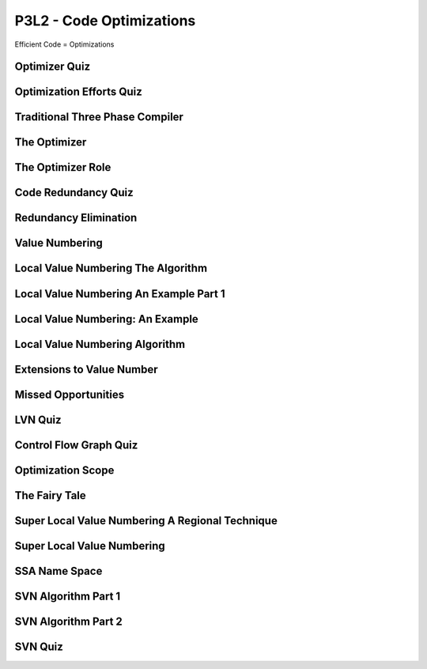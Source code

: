 P3L2 - Code Optimizations
=========================

Efficient Code = Optimizations


Optimizer Quiz
--------------

.. image:: https://dl.dropbox.com/s/a6ieop92yxa5jkh/Screenshot%202017-07-04%2015.36.14.png?dl=0
   :align: center
   :height: 300
   :width: 450


Optimization Efforts Quiz
-------------------------

.. image:: https://dl.dropbox.com/s/o1x13w3bc6omut6/Screenshot%202017-07-04%2015.37.32.png?dl=0
   :align: center
   :height: 300
   :width: 450


Traditional Three Phase Compiler
--------------------------------

.. image:: https://dl.dropbox.com/s/smic95ps19xeeji/Screenshot%202017-07-04%2015.40.15.png?dl=0
   :align: center
   :height: 300
   :width: 450

.. image:: https://dl.dropbox.com/s/8zwux6pr1xo5yyd/Screenshot%202017-07-04%2015.40.42.png?dl=0
   :align: center
   :height: 300
   :width: 450


.. image:: https://dl.dropbox.com/s/bsdacl6b7ub2xyc/Screenshot%202017-07-04%2015.41.20.png?dl=0
   :align: center
   :height: 300
   :width: 450

The Optimizer
-------------

.. image:: https://dl.dropbox.com/s/knhupm6lo5gafox/Screenshot%202017-07-04%2015.45.31.png?dl=0
   :align: center
   :height: 300
   :width: 450


The Optimizer Role
------------------

.. image:: https://dl.dropbox.com/s/xdhtahjlgniywfc/Screenshot%202017-07-04%2015.46.34.png?dl=0
   :align: center
   :height: 300
   :width: 450


.. image:: https://dl.dropbox.com/s/t9luyf12e1as3qi/Screenshot%202017-07-04%2015.47.27.png?dl=0
   :align: center
   :height: 300
   :width: 450

.. image:: https://dl.dropbox.com/s/2rf6vm6npye541l/Screenshot%202017-07-04%2015.48.08.png?dl=0
   :align: center
   :height: 300
   :width: 450

.. image:: https://dl.dropbox.com/s/t947ya70b8g1y4x/Screenshot%202017-07-04%2015.48.39.png?dl=0
   :align: center
   :height: 300
   :width: 450

Code Redundancy Quiz
--------------------

.. image:: https://dl.dropbox.com/s/8dkcliaego2vzr1/Screenshot%202017-07-04%2015.50.54.png?dl=0
   :align: center
   :height: 300
   :width: 450

Redundancy Elimination
----------------------

.. image:: https://dl.dropbox.com/s/0gobcjui4nmgs22/Screenshot%202017-07-04%2016.02.31.png?dl=0
   :align: center
   :height: 300
   :width: 450

.. image:: https://dl.dropbox.com/s/wv9fwmy1d5eb92k/Screenshot%202017-07-04%2016.03.45.png?dl=0
   :align: center
   :height: 300
   :width: 450

.. image:: https://dl.dropbox.com/s/pytr6y9t5tsu71e/Screenshot%202017-07-04%2016.04.05.png?dl=0
   :align: center
   :height: 300
   :width: 450

.. image:: https://dl.dropbox.com/s/9lcvugrca6ozucj/Screenshot%202017-07-04%2016.04.28.png?dl=0
   :align: center
   :height: 300
   :width: 450


Value Numbering
---------------

.. image:: https://dl.dropbox.com/s/v5u5n7pt6pnrcrz/Screenshot%202017-07-04%2016.05.59.png?dl=0
   :align: center
   :height: 300
   :width: 450


.. image:: https://dl.dropbox.com/s/7frfjcwoa0fqqxa/Screenshot%202017-07-04%2016.06.20.png?dl=0
   :align: center
   :height: 300
   :width: 450

.. image:: https://dl.dropbox.com/s/s1jxuvp65tn0oto/Screenshot%202017-07-04%2016.07.08.png?dl=0
   :align: center
   :height: 300
   :width: 450


Local Value Numbering The Algorithm
-----------------------------------

.. image:: https://dl.dropbox.com/s/tv4qkbbsl5pwro6/Screenshot%202017-07-04%2016.09.16.png?dl=0
   :align: center
   :height: 300
   :width: 450

.. image:: https://dl.dropbox.com/s/94qyecdwi7ynmv6/Screenshot%202017-07-04%2016.10.10.png?dl=0
   :align: center
   :height: 300
   :width: 450

.. image:: https://dl.dropbox.com/s/cws2hcx38taxixg/Screenshot%202017-07-04%2016.10.55.png?dl=0
   :align: center
   :height: 300
   :width: 450


Local Value Numbering An Example Part 1
---------------------------------------

.. image:: https://dl.dropbox.com/s/13hxx09yqg6dcxk/Screenshot%202017-07-04%2016.15.08.png?dl=0
   :align: center
   :height: 300
   :width: 450

.. image:: https://dl.dropbox.com/s/ip70n2a61yd2g1f/Screenshot%202017-07-04%2016.16.35.png?dl=0
   :align: center
   :height: 300
   :width: 450


Local Value Numbering: An Example
---------------------------------

.. image:: https://dl.dropbox.com/s/exnur58qwgbs6hd/Screenshot%202017-07-04%2016.20.10.png?dl=0
   :align: center
   :height: 300
   :width: 450

.. image:: https://dl.dropbox.com/s/e7gs4sggtncpzqp/Screenshot%202017-07-04%2016.20.27.png?dl=0
   :align: center
   :height: 300
   :width: 450


Local Value Numbering Algorithm
-------------------------------

.. image:: https://dl.dropbox.com/s/d0k07g60cbhr7mp/Screenshot%202017-07-04%2016.23.00.png?dl=0
   :align: center
   :height: 300
   :width: 450

.. image:: https://dl.dropbox.com/s/0wp1nenl9qfg1pb/Screenshot%202017-07-04%2016.23.42.png?dl=0
   :align: center
   :height: 300
   :width: 450

Extensions to Value Number
--------------------------

.. image:: https://dl.dropbox.com/s/a28feli5u76ay7d/Screenshot%202017-07-04%2016.25.07.png?dl=0
   :align: center
   :height: 300
   :width: 450

.. image:: https://dl.dropbox.com/s/n6a613xnwtsom0a/Screenshot%202017-07-04%2016.26.17.png?dl=0
   :align: center
   :height: 300
   :width: 450

.. image:: https://dl.dropbox.com/s/sll0ci93yenjo4o/Screenshot%202017-07-04%2016.26.42.png?dl=0
   :align: center
   :height: 300
   :width: 450


Missed Opportunities
--------------------

.. image:: https://dl.dropbox.com/s/uuixcampsjgmhba/Screenshot%202017-07-04%2016.27.56.png?dl=0
   :align: center
   :height: 300
   :width: 450

.. image:: https://dl.dropbox.com/s/jk5xilczh83ba7t/Screenshot%202017-07-04%2016.28.22.png?dl=0
   :align: center
   :height: 300
   :width: 450

.. image:: https://dl.dropbox.com/s/shhejcuaquuw8qy/Screenshot%202017-07-04%2016.29.20.png?dl=0
   :align: center
   :height: 300
   :width: 450

LVN Quiz
--------

.. image:: https://dl.dropbox.com/s/bm0b6bn670z3w11/Screenshot%202017-07-04%2016.32.52.png?dl=0
   :align: center
   :height: 300
   :width: 450


Control Flow Graph Quiz
-----------------------

.. image:: https://dl.dropbox.com/s/zrcp48uqocxbmu3/Screenshot%202017-07-04%2016.39.13.png?dl=0
   :align: center
   :height: 300
   :width: 450


Optimization Scope
------------------

.. image:: https://dl.dropbox.com/s/m6phhgfnw1mbyg0/Screenshot%202017-07-04%2016.40.49.png?dl=0
   :align: center
   :height: 300
   :width: 450


.. image:: https://dl.dropbox.com/s/gnvuu8sangolxqj/Screenshot%202017-07-04%2016.41.14.png?dl=0
   :align: center
   :height: 300
   :width: 450

.. image:: https://dl.dropbox.com/s/7ygw9lp3cu976ps/Screenshot%202017-07-04%2016.41.34.png?dl=0
   :align: center
   :height: 300
   :width: 450

.. image:: https://dl.dropbox.com/s/x2lho67mr2ptq4p/Screenshot%202017-07-04%2016.42.09.png?dl=0
   :align: center
   :height: 300
   :width: 450

.. image:: https://dl.dropbox.com/s/smwacyvjd2fopv5/Screenshot%202017-07-04%2016.42.27.png?dl=0
   :align: center
   :height: 300
   :width: 450

The Fairy Tale
--------------

.. image:: https://dl.dropbox.com/s/cbp4s1f4wiaeujx/Screenshot%202017-07-04%2016.43.23.png?dl=0
   :align: center
   :height: 300
   :width: 450

.. image:: https://dl.dropbox.com/s/kazq53u746kat3h/Screenshot%202017-07-04%2016.43.57.png?dl=0
   :align: center
   :height: 300
   :width: 450

Super Local Value Numbering A Regional Technique
------------------------------------------------

.. image:: https://dl.dropbox.com/s/795x34zd6tn8lhz/Screenshot%202017-07-04%2016.45.49.png?dl=0
   :align: center
   :height: 300
   :width: 450


Super Local Value Numbering
---------------------------

.. image:: https://dl.dropbox.com/s/729dhqqs6fyrqb9/Screenshot%202017-07-04%2016.48.52.png?dl=0
   :align: center
   :height: 300
   :width: 450

.. image:: https://dl.dropbox.com/s/d1sciwd6cl2vjdk/Screenshot%202017-07-04%2016.50.02.png?dl=0
   :align: center
   :height: 300
   :width: 450

.. image:: https://dl.dropbox.com/s/kzz6dvugco7567l/Screenshot%202017-07-04%2016.50.31.png?dl=0
   :align: center
   :height: 300
   :width: 450

.. image:: https://dl.dropbox.com/s/dbkhv9gaho1zhkb/Screenshot%202017-07-04%2016.51.10.png?dl=0
   :align: center
   :height: 300
   :width: 450

SSA Name Space
--------------

.. image:: https://dl.dropbox.com/s/r14uh3nydypoaiw/Screenshot%202017-07-04%2016.52.12.png?dl=0
   :align: center
   :height: 300
   :width: 450

.. image:: https://dl.dropbox.com/s/ps8hfcg7ts9vqcc/Screenshot%202017-07-04%2016.52.31.png?dl=0
   :align: center
   :height: 300
   :width: 450

.. image:: https://dl.dropbox.com/s/0bbtiq2grno06qk/Screenshot%202017-07-04%2016.52.54.png?dl=0
   :align: center
   :height: 300
   :width: 450

.. image:: https://dl.dropbox.com/s/c4s0uf7pn6jsyvr/Screenshot%202017-07-04%2016.53.18.png?dl=0
   :align: center
   :height: 300
   :width: 450

SVN Algorithm Part 1
--------------------

.. image:: https://dl.dropbox.com/s/j5a4cmcdxoworbf/Screenshot%202017-07-04%2016.55.14.png?dl=0
   :align: center
   :height: 300
   :width: 450

.. image:: https://dl.dropbox.com/s/3cdo4wluwcy7gr4/Screenshot%202017-07-04%2016.56.16.png?dl=0
   :align: center
   :height: 300
   :width: 450

.. image:: https://dl.dropbox.com/s/9lvduch7zrz0fld/Screenshot%202017-07-04%2016.58.31.png?dl=0
   :align: center
   :height: 300
   :width: 450

SVN Algorithm Part 2
--------------------

.. image:: https://dl.dropbox.com/s/uhw5wxp18eh67ej/Screenshot%202017-07-04%2017.00.59.png?dl=0
   :align: center
   :height: 300
   :width: 450

.. image:: https://dl.dropbox.com/s/9rii5b139j4fbj9/Screenshot%202017-07-04%2017.01.54.png?dl=0
   :align: center
   :height: 300
   :width: 450

.. image:: https://dl.dropbox.com/s/nbis69upv20hf3r/Screenshot%202017-07-04%2017.02.18.png?dl=0
   :align: center
   :height: 300
   :width: 450

.. image:: https://dl.dropbox.com/s/ubjvktvu2l76ltp/Screenshot%202017-07-04%2017.02.42.png?dl=0
   :align: center
   :height: 300
   :width: 450

.. image:: https://dl.dropbox.com/s/q91zdgvfi1ifvlw/Screenshot%202017-07-04%2017.04.39.png?dl=0
   :align: center
   :height: 300
   :width: 450

SVN Quiz
--------

.. image:: https://dl.dropbox.com/s/8scmng7e8ivls5l/Screenshot%202017-07-04%2017.07.32.png?dl=0
   :align: center
   :height: 300
   :width: 450



.. raw:: html

   <iframe src="https://drive.google.com/file/d/0Bw223ejhCropcFd4RUZYcnFWWG8/preview" width="640" height="880"></iframe>
